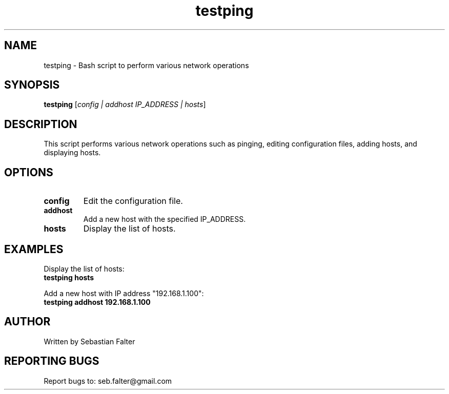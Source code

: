 .\" Manpage for testping
.\" Contact Psydo for improvements and suggestions
.TH testping 1 "December 2023" "Version 1.0" "testping"
.SH NAME
testping \- Bash script to perform various network operations

.SH SYNOPSIS
.B testping
[\fIconfig | addhost IP_ADDRESS | hosts\fR]

.SH DESCRIPTION
This script performs various network operations such as pinging, editing configuration files, adding hosts, and displaying hosts.

.PP
.SH OPTIONS
.IP \fBconfig\fR
Edit the configuration file.
.IP \fBaddhost IP_ADDRESS\fR
Add a new host with the specified IP_ADDRESS.
.IP \fBhosts\fR
Display the list of hosts.

.SH EXAMPLES
Display the list of hosts:
.nf
.B testping hosts
.fi
.PP
Add a new host with IP address "192.168.1.100":
.nf
.B testping addhost 192.168.1.100
.fi

.SH AUTHOR
Written by Sebastian Falter

.SH REPORTING BUGS
Report bugs to: seb.falter@gmail.com
